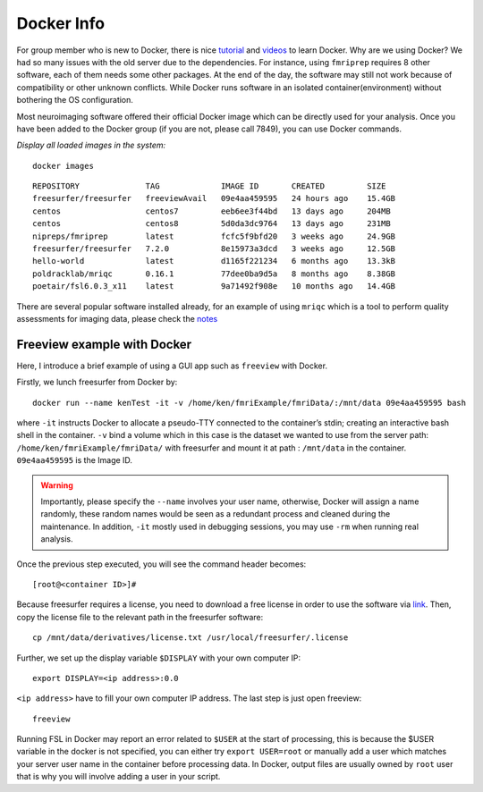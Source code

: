 Docker Info
====

For group member who is new to Docker, there is nice tutorial_ and videos_ to learn Docker. 
Why are we using Docker? We had so many issues with the old server due to the dependencies. For instance, using ``fmriprep`` requires 8 other software, each of them needs some other packages. At the end of the day, the software may still not work because of compatibility or other unknown conflicts. While Docker runs software in an isolated container(environment) without bothering the OS configuration.

Most neuroimaging software offered their official Docker image which can be directly used for your analysis. Once you have been added to the Docker group (if you are not, please call 7849), you can use Docker commands.

.. _tutorial: https://docker-curriculum.com/
.. _videos: https://www.youtube.com/watch?v=fqMOX6JJhGo

*Display all loaded images in the system:*

::

   docker images

::

   REPOSITORY              TAG             IMAGE ID       CREATED         SIZE
   freesurfer/freesurfer   freeviewAvail   09e4aa459595   24 hours ago    15.4GB
   centos                  centos7         eeb6ee3f44bd   13 days ago     204MB
   centos                  centos8         5d0da3dc9764   13 days ago     231MB
   nipreps/fmriprep        latest          fcfc5f9bfd20   3 weeks ago     24.9GB
   freesurfer/freesurfer   7.2.0           8e15973a3dcd   3 weeks ago     12.5GB
   hello-world             latest          d1165f221234   6 months ago    13.3kB
   poldracklab/mriqc       0.16.1          77dee0ba9d5a   8 months ago    8.38GB
   poetair/fsl6.0.3_x11    latest          9a71492f908e   10 months ago   14.4GB


There are several popular software installed already, for an example of using ``mriqc`` which is a tool to perform quality assessments for imaging data, please check the `notes <https://sarenseeley.github.io/BIDS-fmriprep-MRIQC.html#mriqc>`_


Freeview example with Docker
----

Here, I introduce a brief example of using a GUI app such as ``freeview`` with Docker.


Firstly, we lunch freesurfer from Docker by: 

::

   docker run --name kenTest -it -v /home/ken/fmriExample/fmriData/:/mnt/data 09e4aa459595 bash
   
where ``-it`` instructs Docker to allocate a pseudo-TTY connected to the container’s stdin; creating an interactive bash shell in the container. ``-v`` bind a volume which in this case is the dataset we wanted to use from the server path: ``/home/ken/fmriExample/fmriData/`` with freesurfer and mount it at path : ``/mnt/data`` in the container.  ``09e4aa459595`` is the Image ID. 

.. warning::

   Importantly, please specify the ``--name`` involves your user name, otherwise, Docker will assign a name randomly, these random names would be seen as a redundant process and cleaned during the maintenance. In addition, ``-it`` mostly used in debugging sessions, you may use ``-rm`` when running real analysis.

Once the previous step executed, you will see the command header becomes: 

::

   [root@<container ID>]#
   
Because freesurfer requires a license, you need to download a free license in order to use the software via link_. Then, copy the license file to the relevant path in the freesurfer software: 

::

   cp /mnt/data/derivatives/license.txt /usr/local/freesurfer/.license
   
Further, we set up the display variable ``$DISPLAY`` with your own computer IP:

::

   export DISPLAY=<ip address>:0.0

``<ip address>`` have to fill your own computer IP address. The last step is just open freeview:

::

   freeview

.. image:: freeview_img.png
   :width: 600pt



.. _link: https://surfer.nmr.mgh.harvard.edu/fswiki/License
   
   
.. Tip::

Running FSL in Docker may report an error related to ``$USER`` at the start of processing, this is because the $USER variable in the docker is not specified, you can either try ``export USER=root`` or manually add a user which matches your server user name in the container before processing data.  In Docker, output files are usually owned by ``root`` user that is why you will involve adding a user in your script.



   
   
